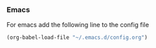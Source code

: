 *** Emacs
For emacs add the following line to the config file
#+BEGIN_SRC emacs-lisp
  (org-babel-load-file "~/.emacs.d/config.org")
#+END_SRC
